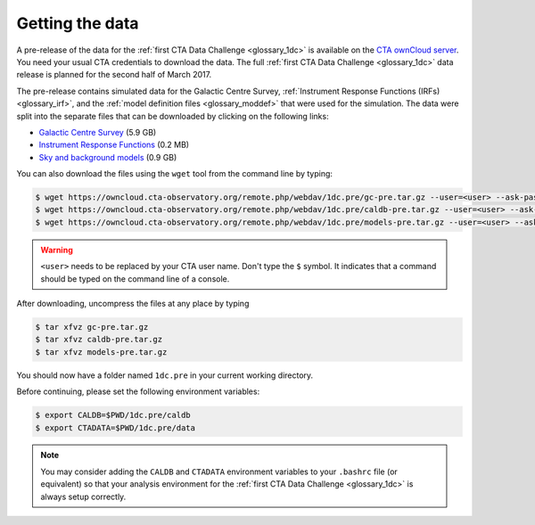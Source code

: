 .. _1dc_getting_data:

Getting the data
================

A pre-release of the data for the
:ref:`first CTA Data Challenge <glossary_1dc>`
is available on the
`CTA ownCloud server <https://owncloud.cta-observatory.org>`_.
You need your usual CTA credentials to download the data.
The full
:ref:`first CTA Data Challenge <glossary_1dc>`
data release is planned for the second half of March 2017.

The pre-release contains simulated data for the Galactic Centre Survey,
:ref:`Instrument Response Functions (IRFs) <glossary_irf>`, and the
:ref:`model definition files <glossary_moddef>`
that were used for the simulation.
The data were split into the separate files that can be downloaded
by clicking on the following links:

* `Galactic Centre Survey <https://owncloud.cta-observatory.org/remote.php/webdav/1dc.pre/gc-pre.tar.gz>`_ (5.9 GB)
* `Instrument Response Functions <https://owncloud.cta-observatory.org/remote.php/webdav/1dc.pre/caldb-pre.tar.gz>`_ (0.2 MB)
* `Sky and background models <https://owncloud.cta-observatory.org/remote.php/webdav/1dc.pre/models-pre.tar.gz>`_ (0.9 GB)

You can also download the files using the ``wget`` tool from the command
line by typing:

.. code-block:: bash

   $ wget https://owncloud.cta-observatory.org/remote.php/webdav/1dc.pre/gc-pre.tar.gz --user=<user> --ask-password
   $ wget https://owncloud.cta-observatory.org/remote.php/webdav/1dc.pre/caldb-pre.tar.gz --user=<user> --ask-password
   $ wget https://owncloud.cta-observatory.org/remote.php/webdav/1dc.pre/models-pre.tar.gz --user=<user> --ask-password

.. warning::
   ``<user>`` needs to be replaced by your CTA user name.
   Don't type the ``$`` symbol. It indicates that a command should be typed
   on the command line of a console.

After downloading, uncompress the files at any place by typing

.. code-block:: bash

   $ tar xfvz gc-pre.tar.gz
   $ tar xfvz caldb-pre.tar.gz
   $ tar xfvz models-pre.tar.gz

You should now have a folder named ``1dc.pre`` in your current working
directory.

Before continuing, please set the following environment variables:

.. code-block:: bash

   $ export CALDB=$PWD/1dc.pre/caldb
   $ export CTADATA=$PWD/1dc.pre/data

.. note::
   You may consider adding the ``CALDB`` and ``CTADATA`` environment variables
   to your ``.bashrc`` file (or equivalent) so that your analysis environment
   for the
   :ref:`first CTA Data Challenge <glossary_1dc>`
   is always setup correctly.

